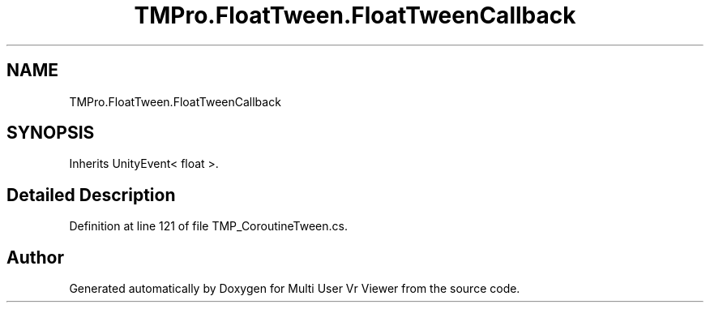 .TH "TMPro.FloatTween.FloatTweenCallback" 3 "Sat Jul 20 2019" "Version https://github.com/Saurabhbagh/Multi-User-VR-Viewer--10th-July/" "Multi User Vr Viewer" \" -*- nroff -*-
.ad l
.nh
.SH NAME
TMPro.FloatTween.FloatTweenCallback
.SH SYNOPSIS
.br
.PP
.PP
Inherits UnityEvent< float >\&.
.SH "Detailed Description"
.PP 
Definition at line 121 of file TMP_CoroutineTween\&.cs\&.

.SH "Author"
.PP 
Generated automatically by Doxygen for Multi User Vr Viewer from the source code\&.
